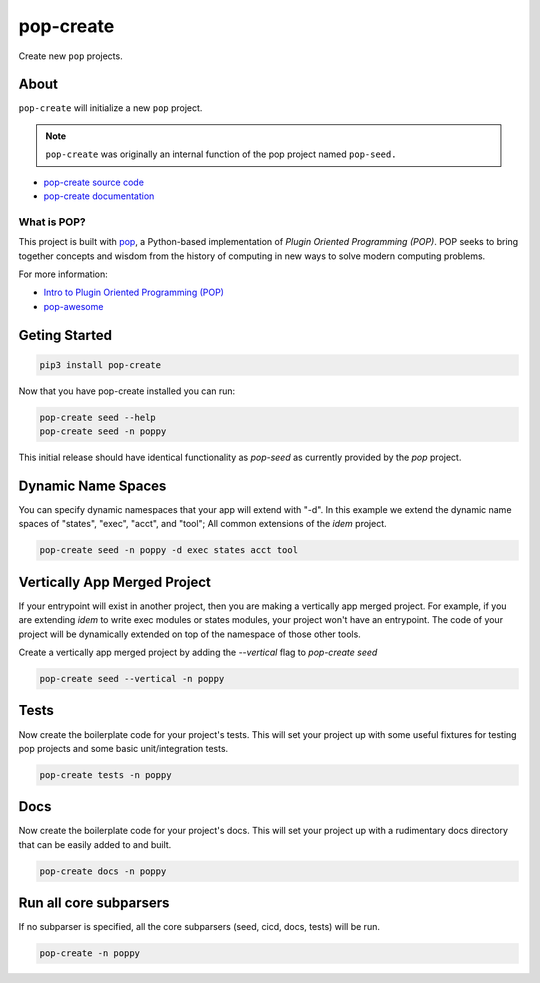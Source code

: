 ==========
pop-create
==========

.. image:: https://img.shields.io/badge/made%20with-pop-teal
   :alt: Made with pop, a Python implementation of Plugin Oriented Programming
   :target: https://pop.readthedocs.io/

.. image:: https://img.shields.io/badge/docs%20on-vmware.gitlab.io-blue
   :alt: Documentation is published with Sphinx on GitLab Pages via vmware.gitlab.io
   :target: https://vmware.gitlab.io/pop/pop-create/en/latest/index.html

.. image:: https://img.shields.io/badge/made%20with-python-yellow
   :alt: Made with Python
   :target: https://www.python.org/

Create new ``pop`` projects.

About
=====

``pop-create`` will initialize a new ``pop`` project.

.. note::

   ``pop-create`` was originally an internal function of the pop project named
   ``pop-seed.``

* `pop-create source code <https://gitlab.com/vmware/pop/pop-create>`__
* `pop-create documentation <https://vmware.gitlab.io/pop/pop-create/en/latest/index.html>`__

What is POP?
------------

This project is built with `pop <https://pop.readthedocs.io/>`__, a Python-based
implementation of *Plugin Oriented Programming (POP)*. POP seeks to bring
together concepts and wisdom from the history of computing in new ways to solve
modern computing problems.

For more information:

* `Intro to Plugin Oriented Programming (POP) <https://pop-book.readthedocs.io/en/latest/>`__
* `pop-awesome <https://gitlab.com/vmware/pop/pop-awesome>`__

Geting Started
==============

.. code-block:: bash

    pip3 install pop-create

Now that you have pop-create installed you can run:


.. code-block:: bash

    pop-create seed --help
    pop-create seed -n poppy


This initial release should have identical functionality as `pop-seed` as
currently provided by the `pop` project.

Dynamic Name Spaces
===================

You can specify dynamic namespaces that your app will extend with "-d".
In this example we extend the dynamic name spaces of "states", "exec", "acct", and "tool";
All common extensions of the `idem` project.

.. code-block:: bash

    pop-create seed -n poppy -d exec states acct tool

Vertically App Merged Project
=============================

If your entrypoint will exist in another project, then you are making a vertically app merged project.
For example, if you are extending `idem` to write exec modules or states modules, your project won't have an entrypoint.
The code of your project will be dynamically
extended on top of the namespace of those other tools.

Create a vertically app merged project by adding the `--vertical` flag to `pop-create seed`

.. code-block:: bash

    pop-create seed --vertical -n poppy

Tests
=====

Now create the boilerplate code for your project's tests.
This will set your project up with some useful fixtures for testing pop projects and some basic unit/integration tests.

.. code-block:: bash

    pop-create tests -n poppy


Docs
====

Now create the boilerplate code for your project's docs.
This will set your project up with a rudimentary docs directory that can be easily added to and built.

.. code-block:: bash

    pop-create docs -n poppy

Run all core subparsers
=======================

If no subparser is specified, all the core subparsers (seed, cicd, docs, tests) will be run.

.. code-block:: bash

    pop-create -n poppy
